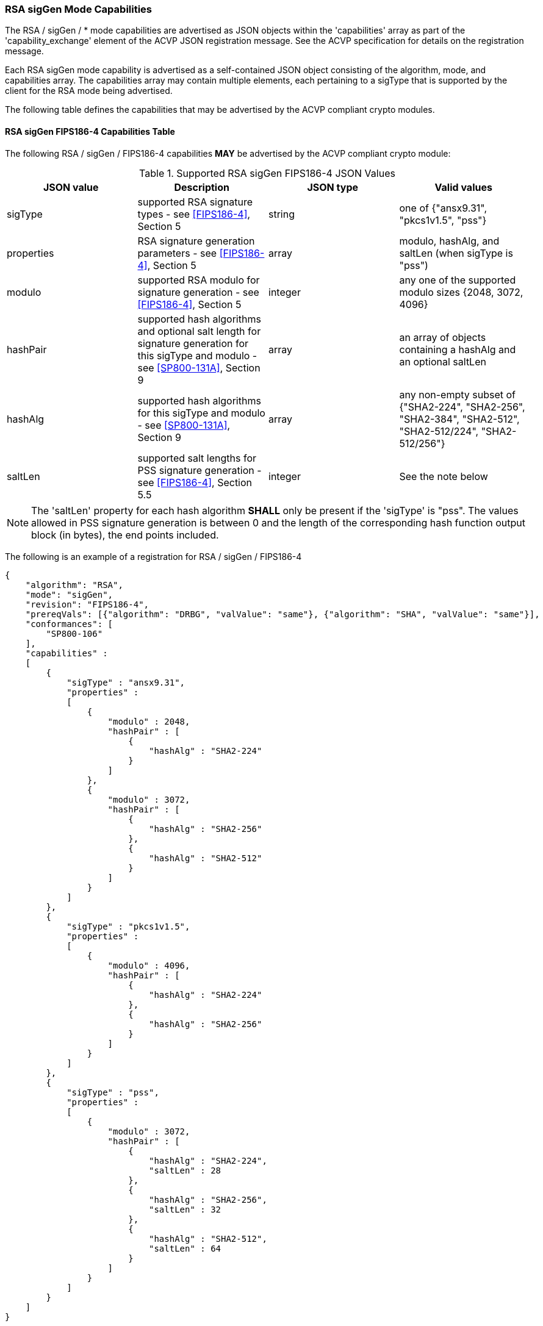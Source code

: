[[rsa_sigGen_capabilities]]
=== RSA sigGen Mode Capabilities

The RSA / sigGen / * mode capabilities are advertised as JSON objects within the 'capabilities' array as part of the 'capability_exchange' element of the ACVP JSON registration message. See the ACVP specification for details on the registration message.

Each RSA sigGen mode capability is advertised as a self-contained JSON object consisting of the algorithm, mode, and capabilities array. The capabilities array may contain multiple elements, each pertaining to a sigType that is supported by the client for the RSA mode being advertised.

The following table defines the capabilities that may be advertised by the ACVP compliant crypto modules.

[[mode_sigGenCap_FIPS186-4]]
==== RSA sigGen FIPS186-4 Capabilities Table

The following RSA / sigGen / FIPS186-4 capabilities *MAY* be advertised by the ACVP compliant crypto module:

[[sigGenRSAFIPS186-4]]
.Supported RSA sigGen FIPS186-4 JSON Values
|===
| JSON value | Description | JSON type | Valid values

| sigType | supported RSA signature types  - see <<FIPS186-4>>, Section 5 | string | one of {"ansx9.31", "pkcs1v1.5", "pss"}
| properties | RSA signature generation parameters  - see <<FIPS186-4>>, Section 5 | array | modulo, hashAlg, and saltLen (when sigType is "pss")
| modulo | supported RSA modulo for signature generation - see <<FIPS186-4>>, Section 5 | integer | any one of the supported modulo sizes {2048, 3072, 4096}
| hashPair | supported hash algorithms and optional salt length for signature generation for this sigType and modulo - see <<SP800-131A>>, Section 9 | array | an array of objects containing a hashAlg and an optional saltLen
| hashAlg | supported hash algorithms for this sigType and modulo - see <<SP800-131A>>, Section 9 | array | any non-empty subset of {"SHA2-224", "SHA2-256", "SHA2-384", "SHA2-512", "SHA2-512/224", "SHA2-512/256"}
| saltLen | supported salt lengths for PSS signature generation - see <<FIPS186-4>>, Section 5.5 | integer | See the note below
|===

NOTE: The 'saltLen' property for each hash algorithm *SHALL* only be present if the 'sigType' is "pss". The values allowed in PSS signature generation is between 0 and the length of the corresponding hash function output block (in bytes), the end points included.

The following is an example of a registration for RSA / sigGen / FIPS186-4

[source, json]
----
{
    "algorithm": "RSA",
    "mode": "sigGen",
    "revision": "FIPS186-4",
    "prereqVals": [{"algorithm": "DRBG", "valValue": "same"}, {"algorithm": "SHA", "valValue": "same"}],
    "conformances": [
        "SP800-106"
    ],
    "capabilities" :
    [
        {
            "sigType" : "ansx9.31",
            "properties" :
            [
                {
                    "modulo" : 2048,
                    "hashPair" : [
                        {
                            "hashAlg" : "SHA2-224"
                        }
                    ]
                },
                {
                    "modulo" : 3072,
                    "hashPair" : [
                        {
                            "hashAlg" : "SHA2-256"
                        },
                        {
                            "hashAlg" : "SHA2-512"
                        }
                    ]
                }
            ]
        },
        {
            "sigType" : "pkcs1v1.5",
            "properties" :
            [
                {
                    "modulo" : 4096,
                    "hashPair" : [
                        {
                            "hashAlg" : "SHA2-224"
                        },
                        {
                            "hashAlg" : "SHA2-256"
                        }
                    ]
                }
            ]
        },
        {
            "sigType" : "pss",
            "properties" :
            [
                {
                    "modulo" : 3072,
                    "hashPair" : [
                        {
                            "hashAlg" : "SHA2-224",
                            "saltLen" : 28
                        },
                        {
                            "hashAlg" : "SHA2-256",
                            "saltLen" : 32
                        },
                        {
                            "hashAlg" : "SHA2-512",
                            "saltLen" : 64
                        }
                    ]
                }
            ]
        }
    ]
}
----

[[mode_sigGenCap_FIPS186-5]]
==== RSA sigGen FIPS186-5 Capabilities Table

The following RSA / sigGen / FIPS186-5 capabilities *MAY* be advertised by the ACVP compliant crypto module:

[[sigGenRSAFIPS186-5]]
.Supported RSA sigGen FIPS186-5 JSON Values
|===
| JSON value | Description | JSON type | Valid values

| sigType | supported RSA signature types  - see <<FIPS186-5>>, Section 5 | string | one of {"pkcs1v1.5", "pss"}
| properties | RSA signature generation parameters  - see <<FIPS186-5>>, Section 5 | array | modulo, hashAlg, and saltLen (when sigType is "pss")
| modulo | supported RSA modulo for signature generation - see <<FIPS186-5>>, Section 5 | integer | any one of the supported modulo sizes {2048, 3072, 4096}
| maskFunction | the mask function used, only valid for PSS | array | any non-empty subset of {"mgf1", "shake-128", "shake-256"}
| hashPair | supported hash algorithms and optional salt length for signature generation for this sigType and modulo - see <<SP800-131A>>, Section 9 | array | an array of objects containing a hashAlg and an optional saltLen
| hashAlg | supported hash algorithms for this sigType and modulo - see <<SP800-131A>>, Section 9 | array | any non-empty subset of {"SHA2-224", "SHA2-256", "SHA2-384", "SHA2-512", "SHA2-512/224", "SHA2-512/256"}
| saltLen | supported salt lengths for PSS signature generation - see <<FIPS186-5>>, Section 5.4 | integer | See the note below
|===

NOTE: The 'saltLen' property for each hash algorithm *SHALL* only be present if the 'sigType' is "pss". The values allowed in PSS signature generation is between 0 and the length of the corresponding hash function output block (in bytes), the end points included.

For an example of the RSA / sigGen / FIPS186-5 registration see the following abbreviated example for PSS

[source, json]
----
{
    "algorithm": "RSA",
    "mode": "sigGen",
    "revision": "FIPS186-5",
    "prereqVals": [{"algorithm": "DRBG", "valValue": "same"}, {"algorithm": "SHA", "valValue": "same"}],
    "conformances": [
        "SP800-106"
    ],
    "capabilities" :
    [
        {
            "sigType" : "pss",
            "properties" :
            [
                {
                    "modulo" : 3072,
                    "maskFunction": [
                        "SHAKE-128", "MGF1"
                    ]
                    "hashPair" : [
                        {
                            "hashAlg" : "SHA2-224",
                            "saltLen" : 28
                        },
                        {
                            "hashAlg" : "SHA2-256",
                            "saltLen" : 32
                        },
                        {
                            "hashAlg" : "SHA2-512",
                            "saltLen" : 64
                        }
                    ]
                }
            ]
        }
    ]
}
----
